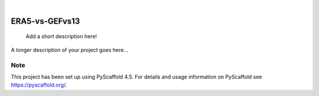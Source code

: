 .. These are examples of badges you might want to add to your README:
   please update the URLs accordingly

    .. image:: https://api.cirrus-ci.com/github/<USER>/ERA5-vs-GEFvs13.svg?branch=main
        :alt: Built Status
        :target: https://cirrus-ci.com/github/<USER>/ERA5-vs-GEFvs13
    .. image:: https://readthedocs.org/projects/ERA5-vs-GEFvs13/badge/?version=latest
        :alt: ReadTheDocs
        :target: https://ERA5-vs-GEFvs13.readthedocs.io/en/stable/
    .. image:: https://img.shields.io/coveralls/github/<USER>/ERA5-vs-GEFvs13/main.svg
        :alt: Coveralls
        :target: https://coveralls.io/r/<USER>/ERA5-vs-GEFvs13
    .. image:: https://img.shields.io/pypi/v/ERA5-vs-GEFvs13.svg
        :alt: PyPI-Server
        :target: https://pypi.org/project/ERA5-vs-GEFvs13/
    .. image:: https://img.shields.io/conda/vn/conda-forge/ERA5-vs-GEFvs13.svg
        :alt: Conda-Forge
        :target: https://anaconda.org/conda-forge/ERA5-vs-GEFvs13
    .. image:: https://pepy.tech/badge/ERA5-vs-GEFvs13/month
        :alt: Monthly Downloads
        :target: https://pepy.tech/project/ERA5-vs-GEFvs13
    .. image:: https://img.shields.io/twitter/url/http/shields.io.svg?style=social&label=Twitter
        :alt: Twitter
        :target: https://twitter.com/ERA5-vs-GEFvs13

.. image:: https://img.shields.io/badge/-PyScaffold-005CA0?logo=pyscaffold
    :alt: Project generated with PyScaffold
    :target: https://pyscaffold.org/

|

===============
ERA5-vs-GEFvs13
===============


    Add a short description here!


A longer description of your project goes here...


.. _pyscaffold-notes:

Note
====

This project has been set up using PyScaffold 4.5. For details and usage
information on PyScaffold see https://pyscaffold.org/.
